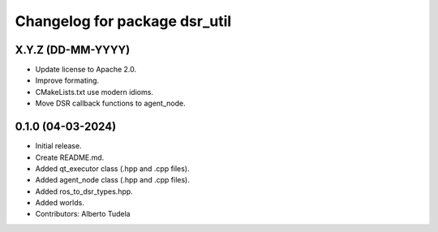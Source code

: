 ^^^^^^^^^^^^^^^^^^^^^^^^^^^^^^
Changelog for package dsr_util
^^^^^^^^^^^^^^^^^^^^^^^^^^^^^^

X.Y.Z (DD-MM-YYYY)
------------------
* Update license to Apache 2.0.
* Improve formating.
* CMakeLists.txt use modern idioms.
* Move DSR callback functions to agent_node.

0.1.0 (04-03-2024)
------------------
* Initial release.
* Create README.md.
* Added qt_executor class (.hpp and .cpp files).
* Added agent_node class (.hpp and .cpp files).
* Added ros_to_dsr_types.hpp.
* Added worlds.
* Contributors: Alberto Tudela
